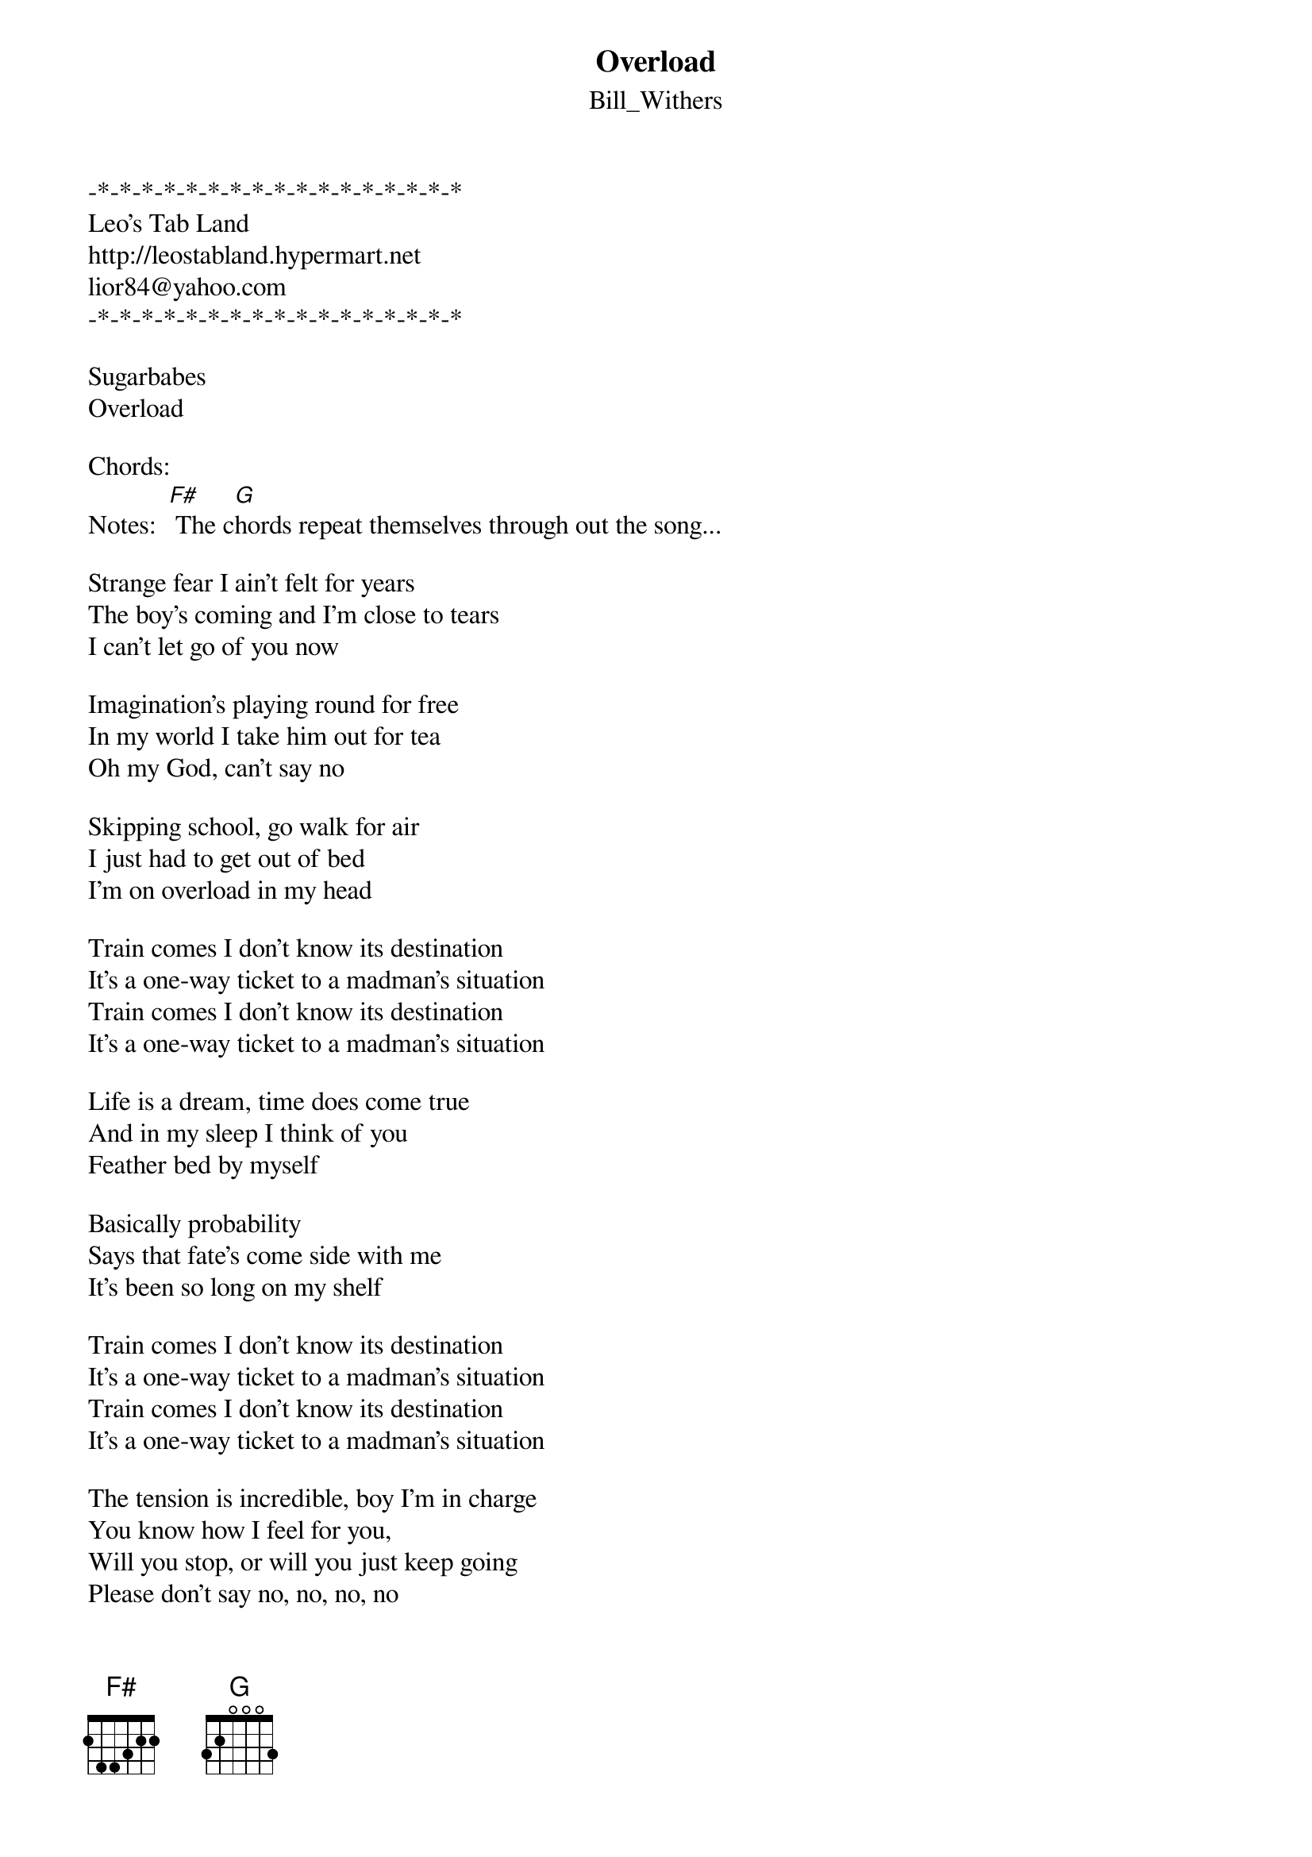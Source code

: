 {t: Overload}
{st: Bill_Withers}
-*-*-*-*-*-*-*-*-*-*-*-*-*-*-*-*-*
Leo's Tab Land
http://leostabland.hypermart.net
lior84@yahoo.com
-*-*-*-*-*-*-*-*-*-*-*-*-*-*-*-*-*

Sugarbabes
Overload

Chords:     
Notes:  [F#] The c[G]hords repeat themselves through out the song...

Strange fear I ain't felt for years
The boy's coming and I'm close to tears
I can't let go of you now

Imagination's playing round for free
In my world I take him out for tea
Oh my God, can't say no

Skipping school, go walk for air
I just had to get out of bed
I'm on overload in my head

Train comes I don't know its destination
It's a one-way ticket to a madman's situation
Train comes I don't know its destination
It's a one-way ticket to a madman's situation

Life is a dream, time does come true
And in my sleep I think of you
Feather bed by myself

Basically probability
Says that fate's come side with me
It's been so long on my shelf

Train comes I don't know its destination
It's a one-way ticket to a madman's situation
Train comes I don't know its destination
It's a one-way ticket to a madman's situation

The tension is incredible, boy I'm in charge
You know how I feel for you, 
Will you stop, or will you just keep going
Please don't say no, no, no, no

Train comes I don't know its destination
(Yeah yeah yeah)
It's a one-way ticket to a madman's situation
(Situation)
Train comes I don't know its destination
(I know, I know)
It's a one-way ticket to a madman's situation
(Situation)

Train comes I don't know its destination
(Our secret's safe in bed)
It's a one-way ticket to a madman's situation
(Situation)
Train comes I don't know its destination
(I know, I know)
It's a one-way ticket to a madman's situation
(Got me feeling bad)

